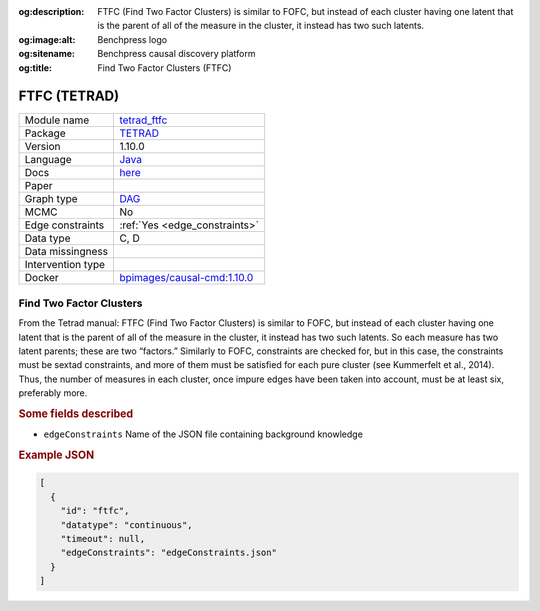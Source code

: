 


:og:description: FTFC (Find Two Factor Clusters) is similar to FOFC, but instead of each cluster having one latent that is the parent of all of the measure in the cluster, it instead has two such latents.
:og:image:alt: Benchpress logo
:og:sitename: Benchpress causal discovery platform
:og:title: Find Two Factor Clusters (FTFC)
 
.. meta::
    :title: Find Two Factor Clusters 
    :description: FTFC (Find Two Factor Clusters) is similar to FOFC, but instead of each cluster having one latent that is the parent of all of the measure in the cluster, it instead has two such latents.


.. _tetrad_ftfc: 

FTFC (TETRAD) 
**************



.. list-table:: 

   * - Module name
     - `tetrad_ftfc <https://github.com/felixleopoldo/benchpress/tree/master/workflow/rules/structure_learning_algorithms/tetrad_ftfc>`__
   * - Package
     - `TETRAD <https://github.com/bd2kccd/causal-cmd>`__
   * - Version
     - 1.10.0
   * - Language
     - `Java <https://www.java.com/en/>`__
   * - Docs
     - `here <https://cmu-phil.github.io/tetrad/manual/#search_box>`__
   * - Paper
     - 
   * - Graph type
     - `DAG <https://en.wikipedia.org/wiki/Directed_acyclic_graph>`__
   * - MCMC
     - No
   * - Edge constraints
     - :ref:`Yes <edge_constraints>`
   * - Data type
     - C, D
   * - Data missingness
     - 
   * - Intervention type
     - 
   * - Docker 
     - `bpimages/causal-cmd:1.10.0 <https://hub.docker.com/r/bpimages/causal-cmd/tags>`__




Find Two Factor Clusters 
----------------------------


From the Tetrad manual: FTFC (Find Two Factor Clusters) is similar to FOFC, but instead of each cluster having one latent that is the parent of all of the measure in the cluster, it instead has two such latents. So each measure has two latent parents; these are two “factors.” Similarly to FOFC, constraints are checked for, but in this case, the constraints must be sextad constraints, and more of them must be satisfied for each pure cluster (see Kummerfelt et al., 2014). Thus, the number of measures in each cluster, once impure edges have been taken into account, must be at least six, preferably more.

.. rubric:: Some fields described 
* ``edgeConstraints`` Name of the JSON file containing background knowledge 


.. rubric:: Example JSON


.. code-block:: json


    [
      {
        "id": "ftfc",
        "datatype": "continuous",
        "timeout": null,
        "edgeConstraints": "edgeConstraints.json"
      }
    ]

.. footbibliography::

